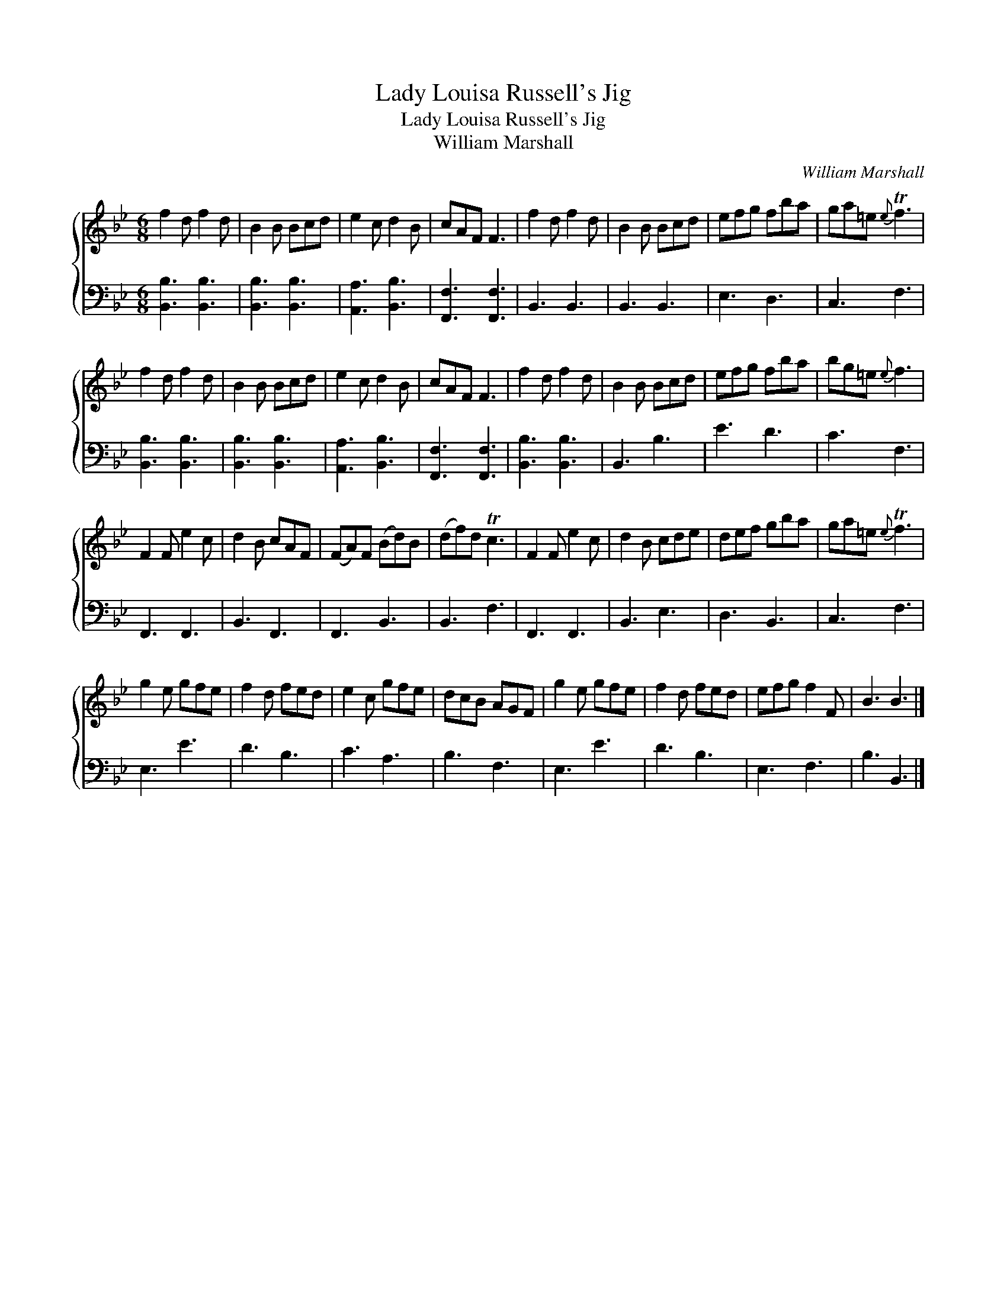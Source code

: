 X:1
T:Lady Louisa Russell's Jig
T:Lady Louisa Russell's Jig
T:William Marshall
C:William Marshall
%%score { 1 2 }
L:1/8
M:6/8
K:Bb
V:1 treble 
V:2 bass 
V:1
 f2 d f2 d | B2 B Bcd | e2 c d2 B | cAF F3 | f2 d f2 d | B2 B Bcd | efg fba | ga=e{e} Tf3 | %8
 f2 d f2 d | B2 B Bcd | e2 c d2 B | cAF F3 | f2 d f2 d | B2 B Bcd | efg fba | bg=e{e} f3 | %16
 F2 F e2 c | d2 B cAF | (FA)F (Bd)B | (df)d Tc3 | F2 F e2 c | d2 B cde | def gba | ga=e{e} Tf3 | %24
 g2 e gfe | f2 d fed | e2 c gfe | dcB AGF | g2 e gfe | f2 d fed | efg f2 F | B3 B3 |] %32
V:2
 [B,,B,]3 [B,,B,]3 | [B,,B,]3 [B,,B,]3 | [A,,A,]3 [B,,B,]3 | [F,,F,]3 [F,,F,]3 | B,,3 B,,3 | %5
 B,,3 B,,3 | E,3 D,3 | C,3 F,3 | [B,,B,]3 [B,,B,]3 | [B,,B,]3 [B,,B,]3 | [A,,A,]3 [B,,B,]3 | %11
 [F,,F,]3 [F,,F,]3 | [B,,B,]3 [B,,B,]3 | B,,3 B,3 | E3 D3 | C3 F,3 | F,,3 F,,3 | B,,3 F,,3 | %18
 F,,3 B,,3 | B,,3 F,3 | F,,3 F,,3 | B,,3 E,3 | D,3 B,,3 | C,3 F,3 | E,3 E3 | D3 B,3 | C3 A,3 | %27
 B,3 F,3 | E,3 E3 | D3 B,3 | E,3 F,3 | B,3 B,,3 |] %32


